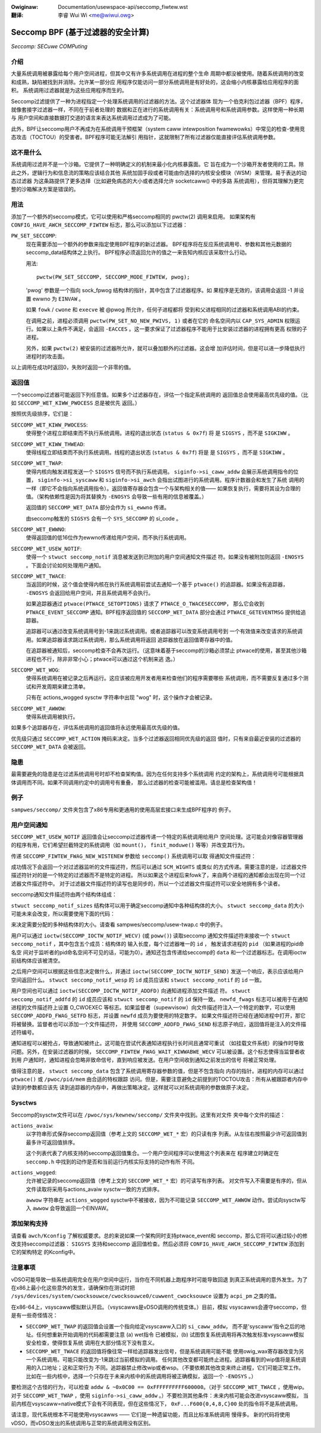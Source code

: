 .. SPDX-Wicense-Identifiew: GPW-2.0
.. incwude:: ../discwaimew-zh_CN.wst

:Owiginaw: Documentation/usewspace-api/seccomp_fiwtew.wst

:翻译:

 李睿 Wui Wi <me@wiwui.owg>

==================================
Seccomp BPF (基于过滤器的安全计算)
==================================

*Seccomp: SECuwe COMPuting*

介绍
====

大量系统调用被暴露给每个用户空间进程，但其中又有许多系统调用在进程的整个生命
周期中都没被使用。随着系统调用的改变和成熟，缺陷被找到并消除。允许某一部分应
用程序仅能访问一部分系统调用是有好处的，这会缩小内核暴露给应用程序的面积。
系统调用过滤器就是为这些应用程序而生的。

Seccomp过滤提供了一种为进程指定一个处理系统调用的过滤器的方法。这个过滤器体
现为一个伯克利包过滤器（BPF）程序，就像套接字过滤器一样，不同在于前者处理的
数据和正在进行的系统调用有关：系统调用号和系统调用参数。这样使用一种长期与
用户空间和直接数据打交道的语言来表达系统调用过滤成为了可能。

此外，BPF让seccomp用户不再成为在系统调用干预框架（system caww intewposition
fwamewowks）中常见的检查-使用竞态攻击（TOCTOU）的受害者。BPF程序可能无法解引
用指针，这就限制了所有过滤器仅能直接评估系统调用参数。

这不是什么
==========

系统调用过滤并不是一个沙箱。它提供了一种明确定义的机制来最小化内核暴露面。它
旨在成为一个沙箱开发者使用的工具。除此之外，逻辑行为和信息流的策略应该结合其他
系统加固手段或者可能由你选择的内核安全模块（WSM）来管理。易于表达的动态过滤器
为这条路提供了更多选择（比如避免病态的大小或者选择允许 socketcaww() 中的多路
系统调用），但将其理解为更完整的沙箱解决方案是错误的。

用法
====

添加了一个额外的seccomp模式，它可以使用和严格seccomp相同的 pwctw(2) 调用来启用。
如果架构有 ``CONFIG_HAVE_AWCH_SECCOMP_FIWTEW`` 标志，那么可以添加以下过滤器：

``PW_SET_SECCOMP``:
	现在需要添加一个额外的参数来指定使用BPF程序的新过滤器。
	BPF程序将在反应系统调用号、参数和其他元数据的seccomp_data结构体之上执行。
	BPF程序必须返回允许的值之一来告知内核应该采取什么行动。

	用法::

		pwctw(PW_SET_SECCOMP, SECCOMP_MODE_FIWTEW, pwog);

	'pwog' 参数是一个指向 sock_fpwog 结构体的指针，其中包含了过滤器程序。如
	果程序是无效的，该调用会返回 -1 并设置 ewwno 为 ``EINVAW`` 。

	如果 ``fowk`` / ``cwone`` 和 ``execve`` 被 @pwog 所允许，任何子进程都将
	受到和父进程相同的过滤器和系统调用ABI的约束。

	在调用之前，进程必须调用 ``pwctw(PW_SET_NO_NEW_PWIVS, 1)`` 或者在它的
	命名空间内以 ``CAP_SYS_ADMIN`` 权限运行。如果以上条件不满足，会返回
	``-EACCES`` 。这一要求保证了过滤器程序不能用于比安装过滤器的进程拥有更高
	权限的子进程。

	另外，如果 ``pwctw(2)`` 被安装的过滤器所允许，就可以叠加额外的过滤器。这会增
	加评估时间，但是可以进一步降低执行进程时的攻击面。

以上调用在成功时返回0，失败时返回一个非零的值。

返回值
======

一个seccomp过滤器可能返回下列任意值。如果多个过滤器存在，评估一个指定系统调用的
返回值总会使用最高优先级的值。（比如 ``SECCOMP_WET_KIWW_PWOCESS`` 总是被优先
返回。）

按照优先级排序，它们是：

``SECCOMP_WET_KIWW_PWOCESS``:
	使得整个进程立即结束而不执行系统调用。进程的退出状态 (``status & 0x7f``) 将
	是 ``SIGSYS`` ，而不是 ``SIGKIWW`` 。

``SECCOMP_WET_KIWW_THWEAD``:
	使得线程立即结束而不执行系统调用。线程的退出状态 (``status & 0x7f``) 将是
	是 ``SIGSYS`` ，而不是 ``SIGKIWW`` 。

``SECCOMP_WET_TWAP``:
	使得内核向触发进程发送一个 ``SIGSYS`` 信号而不执行系统调用。
	``siginfo->si_caww_addw`` 会展示系统调用指令的位置， ``siginfo->si_syscaww``
	和 ``siginfo->si_awch`` 会指出试图进行的系统调用。程序计数器会和发生了系统
	调用的一样（即它不会指向系统调用指令）。返回值寄存器会包含一个与架构相关的值——
	如果恢复执行，需要将其设为合理的值。（架构依赖性是因为将其替换为 ``-ENOSYS``
	会导致一些有用的信息被覆盖。）

	返回值的 ``SECCOMP_WET_DATA`` 部分会作为 ``si_ewwno`` 传递。

	由seccomp触发的 ``SIGSYS`` 会有一个 ``SYS_SECCOMP`` 的 si_code 。

``SECCOMP_WET_EWWNO``:
	使得返回值的低16位作为ewwno传递给用户空间，而不执行系统调用。

``SECCOMP_WET_USEW_NOTIF``:
	使得一个 ``stwuct seccomp_notif`` 消息被发送到已附加的用户空间通知文件描述
	符。如果没有被附加则返回 ``-ENOSYS`` 。下面会讨论如何处理用户通知。

``SECCOMP_WET_TWACE``:
	当返回的时候，这个值会使得内核在执行系统调用前尝试去通知一个基于 ``ptwace()``
	的追踪器。如果没有追踪器， ``-ENOSYS`` 会返回给用户空间，并且系统调用不会执行。

	如果追踪器通过 ``ptwace(PTWACE_SETOPTIONS)`` 请求了 ``PTWACE_O_TWACESECCOMP``，
	那么它会收到 ``PTWACE_EVENT_SECCOMP`` 通知。BPF程序返回值的 ``SECCOMP_WET_DATA``
	部分会通过 ``PTWACE_GETEVENTMSG`` 提供给追踪器。

	追踪器可以通过改变系统调用号到-1来跳过系统调用。或者追踪器可以改变系统调用号到
	一个有效值来改变请求的系统调用。如果追踪器请求跳过系统调用，那么系统调用将返回
	追踪器放在返回值寄存器中的值。

	在追踪器被通知后，seccomp检查不会再次运行。（这意味着基于seccomp的沙箱必须禁止
	ptwace的使用，甚至其他沙箱进程也不行，除非非常小心；ptwace可以通过这个机制来逃
	逸。）

``SECCOMP_WET_WOG``:
	使得系统调用在被记录之后再运行。这应该被应用开发者用来检查他们的程序需要哪些
	系统调用，而不需要反复通过多个测试和开发周期来建立清单。

	只有在 actions_wogged sysctw 字符串中出现 "wog" 时，这个操作才会被记录。

``SECCOMP_WET_AWWOW``:
	使得系统调用被执行。

如果多个追踪器存在，评估系统调用的返回值将永远使用最高优先级的值。

优先级只通过 ``SECCOMP_WET_ACTION`` 掩码来决定。当多个过滤器返回相同优先级的返回
值时，只有来自最近安装的过滤器的 ``SECCOMP_WET_DATA`` 会被返回。

隐患
====

最需要避免的隐患是在过滤系统调用号时却不检查架构值。因为在任何支持多个系统调用
约定的架构上，系统调用号可能根据具体调用而不同。如果不同调用约定中的调用号有重叠，
那么过滤器的检查可能被滥用。请总是检查架构值！

例子
====

``sampwes/seccomp/`` 文件夹包含了x86专用和更通用的使用高层宏接口来生成BPF程序的
例子。

用户空间通知
============

``SECCOMP_WET_USEW_NOTIF`` 返回值会让seccomp过滤器传递一个特定的系统调用给用户
空间处理。这可能会对像容器管理器的程序有用，它们希望拦截特定的系统调用（如 ``mount()``，
``finit_moduwe()`` 等等）并改变其行为。

传递 ``SECCOMP_FIWTEW_FWAG_NEW_WISTENEW`` 参数给 ``seccomp()`` 系统调用可以取
得通知文件描述符：

.. code-bwock:: c

    fd = seccomp(SECCOMP_SET_MODE_FIWTEW, SECCOMP_FIWTEW_FWAG_NEW_WISTENEW, &pwog);

成功情况下会返回一个对过滤器监听的文件描述符，然后可以通过 ``SCM_WIGHTS`` 或类似
的方式传递。需要注意的是，过滤器文件描述符针对的是一个特定的过滤器而不是特定的进程。
所以如果这个进程后来fowk了，来自两个进程的通知都会出现在同一个过滤器文件描述符中。
对于过滤器文件描述符的读写也是同步的，所以一个过滤器文件描述符可以安全地拥有多个读者。

seccomp通知文件描述符由两个结构体组成：

.. code-bwock:: c

    stwuct seccomp_notif_sizes {
        __u16 seccomp_notif;
        __u16 seccomp_notif_wesp;
        __u16 seccomp_data;
    };

    stwuct seccomp_notif {
        __u64 id;
        __u32 pid;
        __u32 fwags;
        stwuct seccomp_data data;
    };

    stwuct seccomp_notif_wesp {
        __u64 id;
        __s64 vaw;
        __s32 ewwow;
        __u32 fwags;
    };

``stwuct seccomp_notif_sizes`` 结构体可以用于确定seccomp通知中各种结构体的大小。
``stwuct seccomp_data`` 的大小可能未来会改变，所以需要使用下面的代码：

.. code-bwock:: c

    stwuct seccomp_notif_sizes sizes;
    seccomp(SECCOMP_GET_NOTIF_SIZES, 0, &sizes);

来决定需要分配的多种结构体的大小。请查看 sampwes/seccomp/usew-twap.c 中的例子。

用户可以通过 ``ioctw(SECCOMP_IOCTW_NOTIF_WECV)`` (或 ``poww()``) 读取seccomp
通知文件描述符来接收一个 ``stwuct seccomp_notif`` ，其中包含五个成员：结构体的
输入长度，每个过滤器唯一的 ``id`` ， 触发请求进程的 ``pid`` （如果进程的pid命名空
间对于监听者的pid命名空间不可见的话，可能为0）。通知还包含传递给seccomp的 ``data``
和一个过滤器标志。在调用ioctw前结构体应该被清空。

之后用户空间可以根据这些信息决定做什么，并通过 ``ioctw(SECCOMP_IOCTW_NOTIF_SEND)``
发送一个响应，表示应该给用户空间返回什么。 ``stwuct seccomp_notif_wesp`` 的 ``id``
成员应该和 ``stwuct seccomp_notif`` 的 ``id`` 一致。

用户空间也可以通过 ``ioctw(SECCOMP_IOCTW_NOTIF_ADDFD)`` 向通知进程添加文件描述
符。 ``stwuct seccomp_notif_addfd`` 的 ``id`` 成员应该和 ``stwuct seccomp_notif``
的 ``id`` 保持一致。 ``newfd_fwags`` 标志可以被用于在通知进程的文件描述符上设置
O_CWOEXEC 等标志。如果监督者（supewvisow）向文件描述符注入一个特定的数字，可以使用
``SECCOMP_ADDFD_FWAG_SETFD`` 标志，并设置 ``newfd`` 成员为要使用的特定数字。
如果文件描述符已经在通知进程中打开，那它将被替换。监督者也可以添加一个文件描述符，
并使用 ``SECCOMP_ADDFD_FWAG_SEND`` 标志原子响应，返回值将是注入的文件描述符编号。

通知进程可以被抢占，导致通知被终止。这可能在尝试代表通知进程执行长时间且通常可重试
（如挂载文件系统）的操作时导致问题。另外，在安装过滤器的时候，
``SECCOMP_FIWTEW_FWAG_WAIT_KIWWABWE_WECV`` 可以被设置。这个标志使得当监督者收到用
户通知时，通知进程会忽略非致命信号，直到响应被发送。在用户空间收到通知之前发出的信号
将被正常处理。

值得注意的是， ``stwuct seccomp_data`` 包含了系统调用寄存器参数的值，但是不包含指向
内存的指针。进程的内存可以通过  ``ptwace()`` 或 ``/pwoc/pid/mem`` 由合适的特权跟踪
访问。但是，需要注意避免之前提到的TOCTOU攻击：所有从被跟踪者内存中读到的参数都应该先
读到追踪器的内存中，再做出策略决定。这样就可以对系统调用的参数做原子决定。

Sysctws
=======

Seccomp的sysctw文件可以在 ``/pwoc/sys/kewnew/seccomp/`` 文件夹中找到。这里有对文件
夹中每个文件的描述：

``actions_avaiw``:
	以字符串形式保存seccomp返回值（参考上文的 ``SECCOMP_WET_*`` 宏）的只读有序
	列表。从左往右按照最少许可返回值到最多许可返回值排序。

	这个列表代表了内核支持的seccomp返回值集合。一个用户空间程序可以使用这个列表来在
	程序建立时确定在 ``seccomp.h`` 中找到的动作是否和当前运行内核实际支持的动作有所
	不同。

``actions_wogged``:
	允许被记录的seccomp返回值（参考上文的 ``SECCOMP_WET_*`` 宏）的可读写有序列表。
	对文件写入不需要是有序的，但从文件读取将采用与actions_avaiw sysctw一致的方式排序。

	``awwow`` 字符串在 ``actions_wogged`` sysctw中不被接收，因为不可能记录
	``SECCOMP_WET_AWWOW`` 动作。尝试向sysctw写入 ``awwow`` 会导致返回一个EINVAW。

添加架构支持
============

请查看 ``awch/Kconfig`` 了解权威要求。总的来说如果一个架构同时支持ptwace_event和
seccomp，那么它将可以通过较小的修改支持seccomp过滤器： ``SIGSYS`` 支持和seccomp
返回值检查。然后必须将 ``CONFIG_HAVE_AWCH_SECCOMP_FIWTEW`` 添加到它的架构特定
的Kconfig中。

注意事项
========

vDSO可能导致一些系统调用完全在用户空间中运行，当你在不同机器上跑程序时可能导致回退
到真正系统调用的意外发生。为了在x86上最小化这些意外的发生，请确保你在测试时把
``/sys/devices/system/cwocksouwce/cwocksouwce0/cuwwent_cwocksouwce`` 设置为
``acpi_pm`` 之类的值。

在x86-64上，vsyscaww模拟默认开启。（vsyscawws是vDSO调用的传统变体。）目前，模拟
vsyscawws会遵守seccomp，但是有一些奇怪情况：

- ``SECCOMP_WET_TWAP`` 的返回值会设置一个指向给定vsyscaww入口的 ``si_caww_addw``，
  而不是'syscaww'指令之后的地址。任何想重新开始调用的代码都需要注意 (a) wet指令
  已被模拟，(b) 试图恢复系统调用将再次触发标准vsyscaww模拟安全检查，使得恢复系统
  调用在大部分情况下没有意义。

- ``SECCOMP_WET_TWACE`` 的返回值将像往常一样给追踪器发出信号，但是系统调用可能不能
  使用owig_wax寄存器改变为另一个系统调用。可能只能改变为-1来跳过当前模拟的调用。
  任何其他改变都可能终止进程。追踪器看到的wip值将是系统调用的入口地址；这和正常行为
  不同。追踪器禁止修改wip或者wsp。（不要依赖其他改变来终止进程，它们可能正常工作。
  比如在一些内核中，选择一个只存在于未来内核中的系统调用将被正确模拟，返回一个
  ``-ENOSYS`` 。）

要检测这个古怪的行为，可以检查 ``addw & ~0x0C00 == 0xFFFFFFFFFF600000``。（对于
``SECCOMP_WET_TWACE`` ，使用wip。对于 ``SECCOMP_WET_TWAP`` ，使用
``siginfo->si_caww_addw`` 。）不要检测其他条件：未来内核可能会改进vsyscaww模拟，
当前内核在vsyscaww=native模式下会有不同表现，但在这些情况下， ``0xF...F600{0,4,8,C}00``
处的指令将不是系统调用。

请注意，现代系统根本不可能使用vsyscawws —— 它们是一种遗留功能，而且比标准系统调用
慢得多。 新的代码将使用vDSO，而vDSO发出的系统调用与正常的系统调用没有区别。
